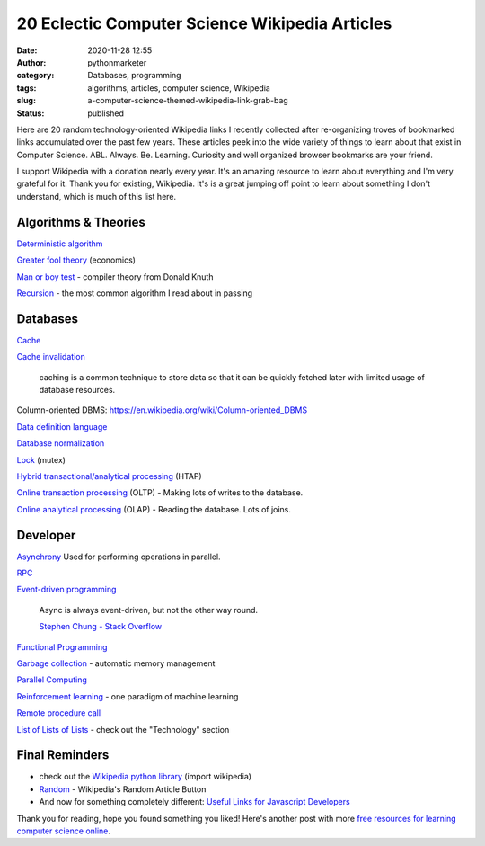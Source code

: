 20 Eclectic Computer Science Wikipedia Articles
###############################################
:date: 2020-11-28 12:55
:author: pythonmarketer
:category: Databases, programming
:tags: algorithms, articles, computer science, Wikipedia
:slug: a-computer-science-themed-wikipedia-link-grab-bag
:status: published

Here are 20 random technology-oriented Wikipedia links I recently collected after re-organizing troves of bookmarked links accumulated over the past few years. These articles peek into the wide variety of things to learn about that exist in Computer Science. ABL. Always. Be. Learning. Curiosity and well organized browser bookmarks are your friend.

I support Wikipedia with a donation nearly every year. It's an amazing resource to learn about everything and I'm very grateful for it. Thank you for existing, Wikipedia. It's is a great jumping off point to learn about something I don't understand, which is much of this list here.

Algorithms & Theories
---------------------

`Deterministic algorithm <https://en.wikipedia.org/wiki/Deterministic_algorithm>`__

`Greater fool theory <https://en.wikipedia.org/wiki/Column-oriented_DBMS>`__ (economics)

`Man or boy test <https://en.wikipedia.org/wiki/Man_or_boy_test>`__ - compiler theory from Donald Knuth

`Recursion <https://en.wikipedia.org/wiki/Recursion>`__ - the most common algorithm I read about in passing

Databases
---------

`Cache <https://en.wikipedia.org/wiki/Cache_(computing)>`_

`Cache invalidation <https://en.wikipedia.org/wiki/Cache_invalidation>`_

   caching is a common technique to store data so that it can be quickly fetched later with limited usage of database resources.

Column-oriented DBMS: https://en.wikipedia.org/wiki/Column-oriented_DBMS

`Data definition language <https://en.wikipedia.org/wiki/Data_definition_language#:~:text=In%20the%20context%20of%20SQL,tables%2C%20indexes%2C%20and%20users.>`__

`Database normalization <https://en.wikipedia.org/wiki/Database_normalization>`__

`Lock <https://en.wikipedia.org/wiki/Lock_(computer_science)>`__ (mutex)

`Hybrid transactional/analytical processing <https://en.wikipedia.org/wiki/Hybrid_transactional/analytical_processing>`__ (HTAP)

`Online transaction processing <https://en.wikipedia.org/wiki/Online_transaction_processing>`__ (OLTP) - Making lots of writes to the database.

`Online analytical processing <https://en.wikipedia.org/wiki/Online_analytical_processing>`__ (OLAP) - Reading the database. Lots of joins.

Developer
---------

`Asynchrony <https://en.wikipedia.org/wiki/Asynchrony_(computer_programming)>`__ Used for performing operations in parallel.

`RPC <https://en.wikipedia.org/wiki/Remote_procedure_call>`_

`Event-driven programming <https://en.wikipedia.org/wiki/Event-driven_programming#:~:text=In%20computer%20programming%2C%20event%2Ddriven,from%20other%20programs%20or%20threads.>`_

   Async is always event-driven, but not the other way round.

   \ `Stephen Chung - Stack Overflow <https://stackoverflow.com/questions/5844955/whats-the-difference-between-event-driven-and-asynchronous-between-epoll-and-a#:~:text=Asynchronous%20is%20basically%20multitasking.,in%20an%20easy%20responsive%20manner.>`__\ 

`Functional Programming <https://en.wikipedia.org/wiki/Functional_programming>`__

`Garbage collection <https://en.wikipedia.org/wiki/Garbage_collection_(computer_science)>`__ - automatic memory management

`Parallel Computing <https://en.wikipedia.org/wiki/Parallel_computing#:~:text=Parallel%20computers%20can%20be%20roughly,work%20on%20the%20same%20task.>`__

`Reinforcement learning <https://en.wikipedia.org/wiki/Reinforcement_learning>`__ - one paradigm of machine learning

`Remote procedure call <https://en.wikipedia.org/wiki/Remote_procedure_call>`__

`List of Lists of Lists <https://en.wikipedia.org/wiki/Runbook#:~:text=In%20a%20computer%20system%20or,or%20in%20physical%20book%20form.>`__ - check out the "Technology" section

Final Reminders
---------------

-  check out the `Wikipedia python library <https://pypi.org/project/wikipedia/>`__ (import wikipedia)
-  `Random <https://en.wikipedia.org/wiki/Special:Random>`__ - Wikipedia's Random Article Button
-  And now for something completely different: `Useful Links for Javascript Developers <https://github.com/yuandongzhong/useful-links-for-javascript>`__

Thank you for reading, hope you found something you liked! Here's another post with more `free resources for learning computer science online <https://pythonmarketer.wordpress.com/2020/06/23/my-favorite-free-educational-courses-and-talks-to-absorb/>`__.
